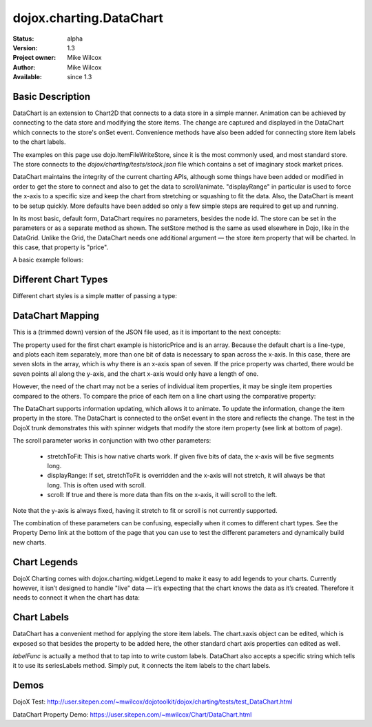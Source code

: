 .. _dojox/charting/DataChart:

dojox.charting.DataChart
=========================

:Status: alpha
:Version: 1.3
:Project owner: Mike Wilcox
:Author: Mike Wilcox
:Available: since 1.3

Basic Description
-----------------

DataChart is an extension to Chart2D that connects to a data store in a simple manner. Animation can be achieved by connecting to the data store and modifying the store items. The change are captured and displayed in the DataChart which connects to the store's onSet event.  Convenience methods have also been added for connecting store item labels to the chart labels.
		
The examples on this page use dojo.ItemFileWriteStore, since it is the most commonly used, and most standard store. The store connects to the *dojox/charting/tests/stock.json* file which contains a set of imaginary stock market prices. 

DataChart maintains the integrity of the current charting APIs, although some things have been added or modified in order to get the store to connect and also to get the data to scroll/animate. "displayRange" in particular is used to force the x-axis to a specific size and keep the chart from stretching or squashing to fit the data. Also, the DataChart is meant to be setup quickly. More defaults have been added so only a few simple steps are required to get up and running.

In its most basic, default form, DataChart requires no parameters, besides the node id. The store can be set in the parameters or as a separate method as shown. The setStore method is the same as used elsewhere in Dojo, like in the DataGrid. Unlike the Grid, the DataChart needs one additional argument — the store item property that will be charted. In this case, that property is "price".
		
A basic example follows:

.. code-block :: html
 :linenos:
 
 <div id="chartNode" style="width: 600px; height: 400px;"></div>
 
 
.. code-block :: javascript
 :linenos:
 
 dojo.require("dojox.charting.DataChart");
 dojo.require("dojo.data.ItemFileWriteStore");
 
  var store = new dojo.data.ItemFileWriteStore({ url:dojo.moduleUrl("dojox.charting", "tests/stock.json") });
 chart = new dojox.charting.DataChart("chartNode", chartDefault.chart);
 chart.setStore(store, {symbol='*'}, "price");


Different Chart Types
---------------------

Different chart styles is a simple matter of passing a type:

.. code-block :: javascript
 :linenos:

 dojo.addOnLoad(function(){
    chart = new dojox.charting.DataChart("chartDiv", {
        type: dojox.charting.plot2d.Columns, // <-- chart type
            scroll:false,
            xaxis:{labelFunc:"seriesLabels"}
    });
    chart.setStore(store, {symbol:"*"}, "price");
 });


DataChart Mapping
-----------------

This is a (trimmed down) version of the JSON file used, as it is important to the next concepts:
 
.. code-block :: javascript
 :linenos:
 
 { "identifier": "symbol", "idAttribute":"symbol", "label": "symbol","items": [
    { "symbol":"ANDT", "historicPrice":[0.01,3.52,3.66,3.11,3.90,3.11,3.11], "price":3.52},
    { "symbol":"ATEU", "historicPrice":[6.72,6.76,6.61,6.41,6.31,6.99,7.20], "price":6.76},
    { "symbol":"BGCN", "historicPrice":[4.11,3.98,4.05,4.20,4.16,4.22,3.80], "price":3.98},
    { "symbol":"BAYC", "historicPrice":[9.79,9.60,9.50,2.23,9.45,9.76,9.99], "price":9.60},
    { "symbol":"CRCR", "historicPrice":[8.44,8.44,8.54,8.60,9.65,8.42,8.44], "price":8.44},
    { "symbol":"DTOA", "historicPrice":[2.11,2.47,3.11,3.06,3.01,3.01,3.00], "price":2.47}
 ]}


The property used for the first chart example is historicPrice and is an array. Because the default chart is a line-type, and plots each item separately, more than one bit of data is necessary to span across the x-axis. In this case, there are seven slots in the array, which is why there is an x-axis span of seven. If the price property was charted, there would be seven points all along the y-axis, and the chart x-axis would only have a length of one.

However, the need of the chart may not be a series of individual item properties, it may be single item properties compared to the others. To compare the price of each item on a line chart using the comparative property:
 
.. code-block :: javascript
 :linenos:
 
 dojo.addOnLoad(function(){
    chart = new dojox.charting.DataChart("chartDiv", {
        comparative:true
    });
    chart.setStore(store, {symbol:"*"}, "price");  //  <-- single value property
 });

The DataChart supports information updating, which allows it to animate. To update the information, change the item property in the store. The DataChart is connected to the onSet event in the store and reflects the change. The test in the DojoX trunk demonstrates this with spinner widgets that modify the store item property (see link at bottom of page).

The scroll parameter works in conjunction with two other parameters:

    * stretchToFit: This is how native charts work. If given five bits of data, the x-axis will be five segments long.
    * displayRange: If set, stretchToFit is overridden and the x-axis will not stretch, it will always be that long. This is often used with scroll.
    * scroll: If true and there is more data than fits on the x-axis, it will scroll to the left.

Note that the y-axis is always fixed, having it stretch to fit or scroll is not currently supported.

The combination of these parameters can be confusing, especially when it comes to different chart types. See the Property Demo link at the bottom of the page that you can use to test the different parameters and dynamically build new charts.


Chart Legends
-------------

DojoX Charting comes with dojox.charting.widget.Legend to make it easy to add legends to your charts. Currently however, it isn’t designed to handle "live" data — it’s expecting that the chart knows the data as it’s created. Therefore it needs to connect it when the chart has data:
 

.. code-block :: html
 :linenos:
 
 <div id="chartDiv" style="width: 400px; height: 250px;"></div>
 <div id="legend"></div>

.. code-block :: javascript
 :linenos:
 
 dojo.addOnLoad(function(){
    chart = new dojox.charting.DataChart("chartDiv", {});
    chart.setStore(store, {symbol:"*"}, "historicPrice");
 
    var c = dojo.connect(chart, "onData", function(){
        dojo.disconnect(c);
        new dojox.charting.widget.Legend({chart:chart}, "legend"); 
    });
 });

Chart Labels
------------

DataChart has a convenient method for applying the store item labels. The chart.xaxis object can be edited, which is exposed so that besides the property to be added here, the other standard chart axis properties can edited as well.

*labelFunc* is actually a method that to tap into to write custom labels. DataChart also accepts a specific string which tells it to use its seriesLabels method. Simply put, it connects the item labels to the chart labels.

.. code-block :: javascript
 :linenos:

 dojo.addOnLoad(function(){
    chart = new dojox.charting.DataChart("chartDiv", {
        comparative:true,
        xaxis:{labelFunc:"seriesLabels"},
    });
    chart.setStore(store, {symbol:"*"}, "price");
 });
 

Demos
-----

DojoX Test: http://user.sitepen.com/~mwilcox/dojotoolkit/dojox/charting/tests/test_DataChart.html

DataChart Property Demo: https://user.sitepen.com/~mwilcox/Chart/DataChart.html
